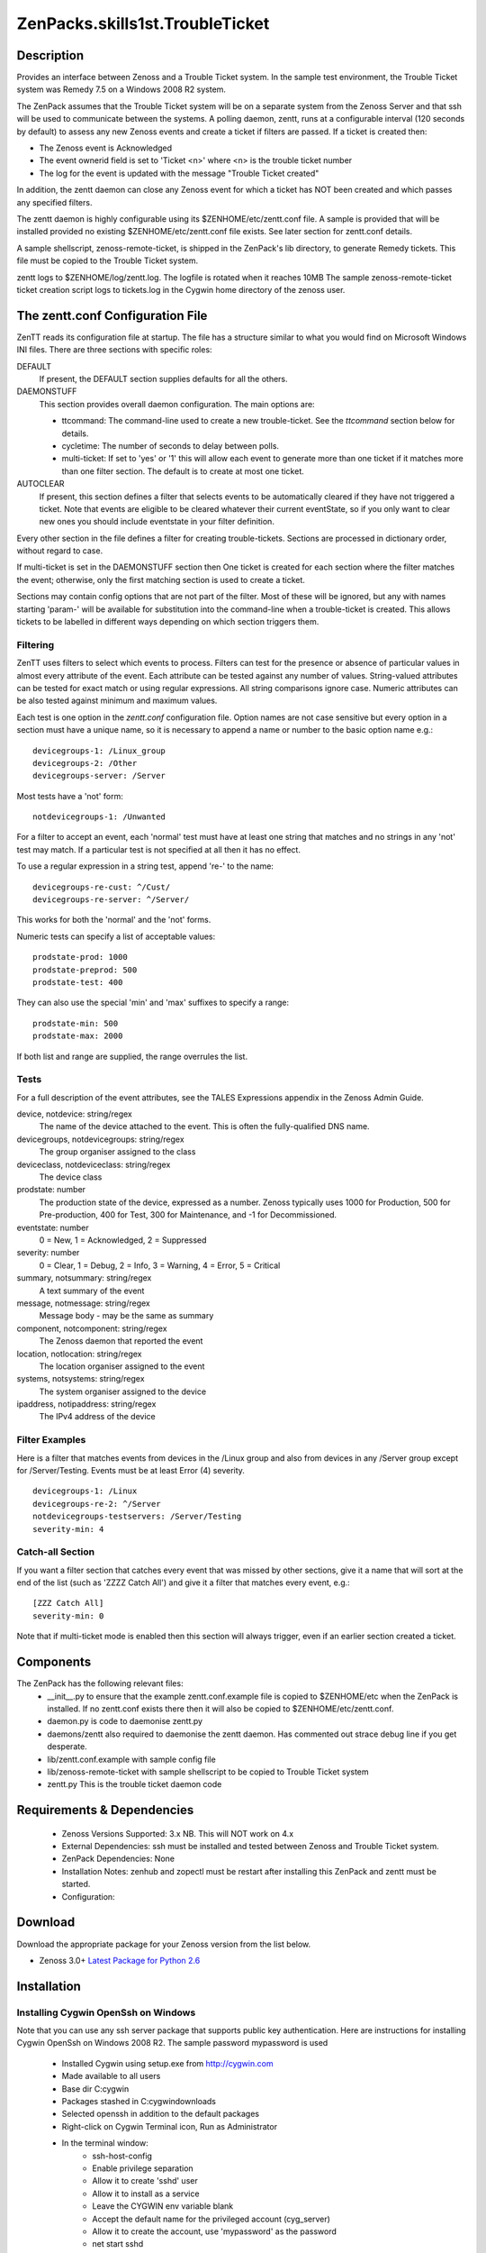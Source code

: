 =================================
ZenPacks.skills1st.TroubleTicket
=================================


Description
===========

Provides an interface between Zenoss and a Trouble Ticket system. In the sample test environment, the
Trouble Ticket system was Remedy 7.5 on a Windows 2008 R2 system.

The ZenPack assumes that the Trouble Ticket system will be on a separate system from
the Zenoss Server and that ssh will be used to communicate between the systems.  A polling daemon,
zentt, runs at a configurable interval (120 seconds by default) to assess any new Zenoss events
and create a ticket if filters are passed.  If a ticket is created then:

* The Zenoss event is Acknowledged
* The event ownerid field is set to 'Ticket <n>' where <n> is the trouble ticket number
* The log for the event is updated with the message "Trouble Ticket created"

In addition, the zentt daemon can close any Zenoss event for which a ticket has NOT been created and
which passes any specified filters.

The zentt daemon is highly configurable using its $ZENHOME/etc/zentt.conf file.  A sample is provided that will
be installed provided no existing $ZENHOME/etc/zentt.conf file exists.  See later section for zentt.conf details.

A sample shellscript, zenoss-remote-ticket, is shipped in the ZenPack's lib directory, to generate Remedy 
tickets.  This file must be copied to the Trouble Ticket system.  

zentt logs to $ZENHOME/log/zentt.log. The logfile is rotated when it reaches 10MB
The sample zenoss-remote-ticket ticket creation script logs to tickets.log in the Cygwin home directory of the zenoss user.

The zentt.conf Configuration File
=================================

ZenTT reads its configuration file at startup.
The file has a structure similar to what you would find on Microsoft Windows INI files.
There are three sections with specific roles:

DEFAULT
    If present, the DEFAULT section supplies defaults for all the others.

DAEMONSTUFF
    This section provides overall daemon configuration. The main options are:

    * ttcommand: The command-line used to create a new trouble-ticket. See the *ttcommand* section below for details.
    * cycletime: The number of seconds to delay between polls.
    * multi-ticket: If set to 'yes' or '1' this will allow each event to generate more than one ticket if it matches more than one filter section. The default is to create at most one ticket.

AUTOCLEAR
    If present, this section defines a filter that selects events to be automatically cleared if they have not triggered a ticket.
    Note that events are eligible to be cleared whatever their current eventState, so if you only want to clear new
    ones you should include eventstate in your filter definition.

Every other section in the file defines a filter for creating trouble-tickets.
Sections are processed in dictionary order, without regard to case.

If multi-ticket is set in the DAEMONSTUFF section then
One ticket is created for each section where the filter matches the event;
otherwise, only the first matching section is used to create a ticket.

Sections may contain config options that are not part of the filter. Most of these will be ignored,
but any with names starting 'param-' will be available for substitution into the command-line when
a trouble-ticket is created. This allows tickets to be labelled in different ways depending on which
section triggers them.


Filtering
---------

ZenTT uses filters to select which events to process.
Filters can test for the presence or absence of particular values in almost every attribute of the event.
Each attribute can be tested against any number of values.
String-valued attributes can be tested for exact match or using regular expressions.
All string comparisons ignore case.
Numeric attributes can be also tested against minimum and maximum values.

Each test is one option in the *zentt.conf* configuration file.
Option names are not case sensitive but every option in a section must have a unique name,
so it is necessary to append a name or number to the basic option name e.g.:

::

  devicegroups-1: /Linux_group
  devicegroups-2: /Other
  devicegroups-server: /Server

Most tests have a 'not' form:

::

  notdevicegroups-1: /Unwanted

For a filter to accept an event, each 'normal' test must have at least one string that matches
and no strings in any 'not' test may match. If a particular test is not specified at all then it has no
effect.

To use a regular expression in a string test, append 're-' to the name:

::

  devicegroups-re-cust: ^/Cust/
  devicegroups-re-server: ^/Server/

This works for both the 'normal' and the 'not' forms.

Numeric tests can specify a list of acceptable values:

::

  prodstate-prod: 1000
  prodstate-preprod: 500
  prodstate-test: 400

They can also use the special 'min' and 'max' suffixes to specify a range:

::

  prodstate-min: 500
  prodstate-max: 2000

If both list and range are supplied, the range overrules the list.

Tests
-----

For a full description of the event attributes, see the TALES Expressions appendix in the Zenoss Admin Guide.

device, notdevice: string/regex
    The name of the device attached to the event. This is often the fully-qualified DNS name.

devicegroups, notdevicegroups: string/regex
    The group organiser assigned to the class

deviceclass, notdeviceclass: string/regex
    The device class

prodstate: number
    The production state of the device, expressed as a number.
    Zenoss typically uses 1000 for Production, 500 for Pre-production, 400 for Test, 300 for Maintenance, and -1 for Decommissioned.

eventstate: number
    0 = New, 1 = Acknowledged, 2 = Suppressed

severity: number
    0 = Clear, 1 = Debug, 2 = Info, 3 = Warning, 4 = Error, 5 = Critical

summary, notsummary: string/regex
    A text summary of the event

message, notmessage: string/regex
    Message body - may be the same as summary

component, notcomponent: string/regex
    The Zenoss daemon that reported the event

location, notlocation: string/regex
    The location organiser assigned to the event

systems, notsystems: string/regex
    The system organiser assigned to the device

ipaddress, notipaddress: string/regex
    The IPv4 address of the device

Filter Examples
---------------

Here is a filter that matches events from devices in the /Linux group and also from devices
in any /Server group except for /Server/Testing. Events must be at least Error (4) severity.

::

  devicegroups-1: /Linux
  devicegroups-re-2: ^/Server
  notdevicegroups-testservers: /Server/Testing
  severity-min: 4

Catch-all Section
-----------------

If you want a filter section that catches every event that was missed by other sections,
give it a name that will sort at the end of the list (such as 'ZZZZ Catch All')
and give it a filter that matches every event, e.g.:

::

  [ZZZ Catch All]
  severity-min: 0

Note that if multi-ticket mode is enabled then this section will always trigger,
even if an earlier section created a ticket.
                                                                 
Components
==========

The ZenPack has the following relevant files:
    * __init__.py to ensure that the example zentt.conf.example file is copied to $ZENHOME/etc when the ZenPack is installed. If no zentt.conf exists there then it will also be copied to $ZENHOME/etc/zentt.conf.
    * daemon.py is code to daemonise zentt.py
    * daemons/zentt also required to daemonise the zentt daemon. Has commented out strace debug line if you get desperate.
    * lib/zentt.conf.example with sample config file
    * lib/zenoss-remote-ticket with sample shellscript to be copied to Trouble Ticket system
    * zentt.py  This is the trouble ticket daemon code 


Requirements & Dependencies
===========================

    * Zenoss Versions Supported: 3.x NB. This will NOT work on 4.x
    * External Dependencies: ssh must be installed and tested between Zenoss and Trouble Ticket system.
    * ZenPack Dependencies: None
    * Installation Notes: zenhub and zopectl must be restart after installing this ZenPack and zentt must be started.
    * Configuration: 

Download
========
Download the appropriate package for your Zenoss version from the list
below.

* Zenoss 3.0+ `Latest Package for Python 2.6`_

Installation
============

Installing Cygwin OpenSsh on Windows
------------------------------------

Note that you can use any ssh server package that supports public key authentication. Here are instructions
for installing Cygwin OpenSsh on Windows 2008 R2. The sample password mypassword is used

    * Installed Cygwin using setup.exe from http://cygwin.com
    * Made available to all users
    * Base dir C:\cygwin
    * Packages stashed in C:\cygwin\downloads
    * Selected openssh in addition to the default packages
    * Right-click on Cygwin Terminal icon, Run as Administrator
    * In the terminal window:
        * ssh-host-config
        * Enable privilege separation
        * Allow it to create 'sshd' user
        * Allow it to install as a service
        * Leave the CYGWIN env variable blank
        * Accept the default name for the privileged account (cyg_server)
        * Allow it to create the account, use 'mypassword' as the password
        * net start sshd

    * The 'CYGWIN sshd' service is now running
    * Use Windows admin tool to create a user 'zenoss', password 'mypassword' password never expires.
    * Add the user to the 'Remote Desktop Users' group
    * Use Windows Firewall tool to allow inbound port 22 for SSH
    * In the cygwin terminal window, update passwd and group:
        * mkpasswd > /etc/passwd
        * mkgroup > /etc/group
    * Use rdesktop to login as zenoss, e.g.:
        * rdesktop -g 80% -w zenoss ec2-46-137-8-155.eu-west-1.compute.amazonaws.com
        * Start the Cygwin terminal
        * ssh-user-config
            * Create all the SSH2 key types but not the SSH1 type.
            * Set them all to allow login on this machine
    * Test SSH from another machine, (probably your Zenoss server) e.g.:
        * ssh zenoss@ec2-46-137-8-155.eu-west-1.compute.amazonaws.com
        * On your Zenoss sytem, as the zenoss user, check whether you have a .ssh directory with keys
        * If not, use 'ssh-keygen -t dsa' to create keys - leave the passphrase blank
        * Use scp to copy the .ssh/id_dsa.pub key to the Windows system, to the zenoss user's home directory:
            * cd ~/.ssh
            * scp id_dsa.pub zenoss@ec2-46-137-8-155.eu-west-1.compute.amazonaws.com:
            * You will need to provide the password
        * On the Windows system, append the id_dsa.pub file to the zenoss user's .ssh/authorized_keys file
            * cd .ssh
            * cat ../id_dsa.pub >> authorized keys
    * Test from the Zenoss Server as the zenoss user:
        * ssh  zenoss@ec2-46-137-8-155.eu-west-1.compute.amazonaws.com ls -la
        * You should not be prompted for a password and the command should run
        * NB. You MUST test the ssh connection otherwise the code will not be able to interpret the initial prompt for a host key and the daemon will fail.

Normal Installation (packaged egg)
----------------------------------
Copy the downloaded .egg to your Zenoss server and run the following commands as the zenoss
user::

   zenpack --install <package.egg>
   zenhub restart
   zopectl restart
   zentt start

Developer Installation (link mode)
----------------------------------
If you wish to further develop and possibly contribute back to this 
ZenPack you should clone the git repository, then install the ZenPack in
developer mode::

   zenpack --link --install <package>
   zenhub restart
   zopectl restart
   zentt start

Configuration
=============

Tested with Zenoss 3.1 against Remedy 7.5 on a Windows 2008 system

Change History
==============
* 1.0
   * Initial Release

Screenshots
===========
|tt_screenshot|


.. External References Below. Nothing Below This Line Should Be Rendered

.. _Latest Package for Python 2.6: https://github.com/jcurry/ZenPacks.skills1st.TroubleTicket/blob/master/dist/ZenPacks.skills1st.TroubleTicket-1.1-py2.6.egg?raw=true

.. |tt_screenshot| image:: http://github.com/jcurry/ZenPacks.skills1st.TroubleTicket/raw/master/screenshots/tt_screenshot.jpg

                                                                        

